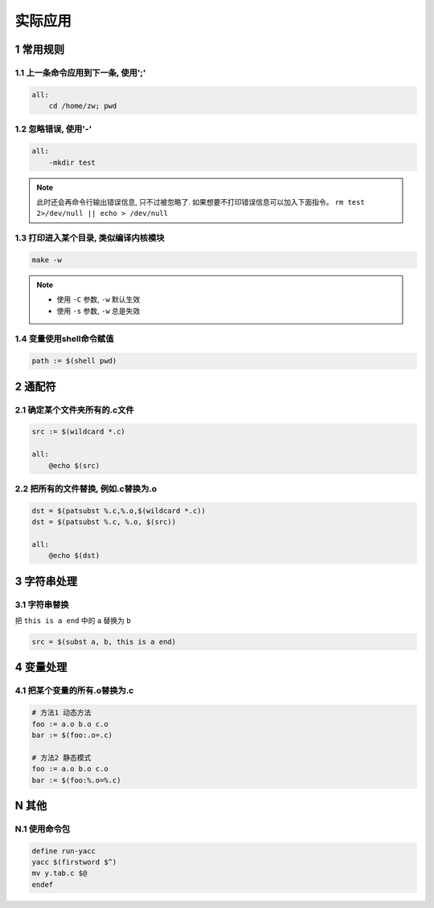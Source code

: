 实际应用
========

1 常用规则
----------

1.1 上一条命令应用到下一条, 使用';'
************************************

.. code::

   all:
       cd /home/zw; pwd

1.2 忽略错误, 使用'-'
*********************

.. code::

   all:
       -mkdir test

.. note::

   此时还会再命令行输出错误信息, 只不过被忽略了. 如果想要不打印错误信息可以加入下面指令。
   ``rm test 2>/dev/null || echo > /dev/null``

1.3 打印进入某个目录, 类似编译内核模块
**************************************

.. code::

   make -w

.. note::

   - 使用 ``-C`` 参数, ``-w`` 默认生效
   - 使用 ``-s`` 参数, ``-w`` 总是失效

1.4 变量使用shell命令赋值
*************************

.. code::

   path := $(shell pwd)

2 通配符
--------

2.1 确定某个文件夹所有的.c文件
******************************

.. code:: shell

   src := $(wildcard *.c)

   all:
       @echo $(src)

2.2 把所有的文件替换, 例如.c替换为.o
************************************

.. code:: shell

   dst = $(patsubst %.c,%.o,$(wildcard *.c))
   dst = $(patsubst %.c, %.o, $(src))

   all:
       @echo $(dst)

3 字符串处理
------------

3.1 字符串替换
**************

把 ``this is a end`` 中的 ``a`` 替换为 ``b``

.. code:: shell

   src = $(subst a, b, this is a end)

4 变量处理
----------

4.1 把某个变量的所有.o替换为.c
******************************

.. code:: c

   # 方法1 动态方法
   foo := a.o b.o c.o
   bar := $(foo:.o=.c)

   # 方法2 静态模式
   foo := a.o b.o c.o
   bar := $(foo:%.o=%.c)

N 其他
------

N.1 使用命令包
**************

.. code::

   define run-yacc
   yacc $(firstword $^)
   mv y.tab.c $@
   endef
